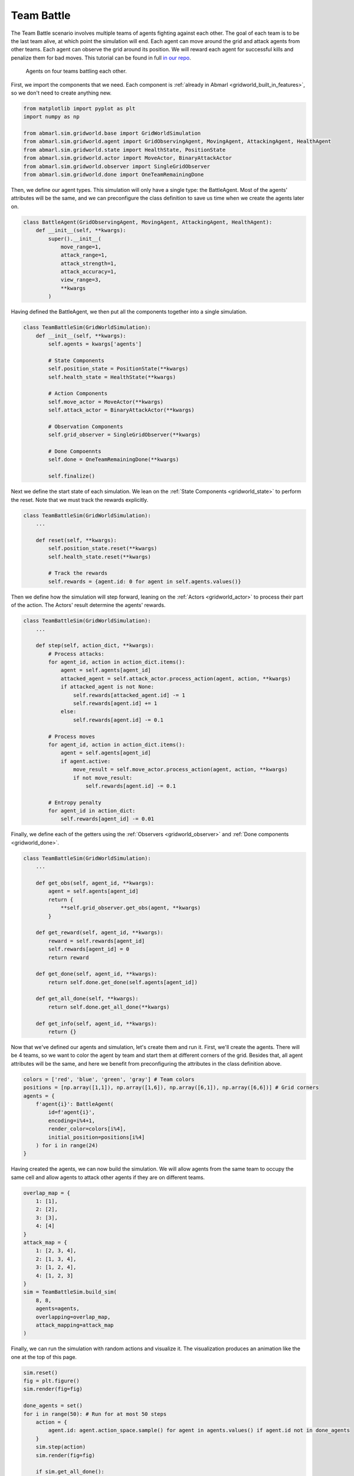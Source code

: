 
.. Abmarl documentation GridWorld Team Battle tutorial.

.. _gridworld_tutorial_team_battle:

Team Battle
===========

The Team Battle scenario involves multiple teams of agents fighting against each other.
The goal of each team is to be the last team alive, at which point the simulation will end.
Each agent can move around the grid and attack agents from other teams. Each agent
can observe the grid around its position. We will reward each agent for successful
kills and penalize them for bad moves. This tutorial can be found in full
`in our repo <https://github.com/LLNL/Abmarl/blob/main/abmarl/examples/sim/team_battle_example.py>`_.

.. figure:: /.images/gridworld_tutorial_team_battle.*
   :width: 75 %
   :alt: Video showing teams fighting.

   Agents on four teams battling each other.

First, we import the components that we need. Each component is
:ref:`already in Abmarl <gridworld_built_in_features>`, so we don't need to create anything new.

.. code-block:: python

   from matplotlib import pyplot as plt
   import numpy as np

   from abmarl.sim.gridworld.base import GridWorldSimulation
   from abmarl.sim.gridworld.agent import GridObservingAgent, MovingAgent, AttackingAgent, HealthAgent
   from abmarl.sim.gridworld.state import HealthState, PositionState
   from abmarl.sim.gridworld.actor import MoveActor, BinaryAttackActor
   from abmarl.sim.gridworld.observer import SingleGridObserver
   from abmarl.sim.gridworld.done import OneTeamRemainingDone

Then, we define our agent types. This simulation will only have a single type:
the BattleAgent. Most of the agents' attributes will be the same, and we can preconfigure
the class definition to save us time when we create the agents later on.

.. code-block:: python

   class BattleAgent(GridObservingAgent, MovingAgent, AttackingAgent, HealthAgent):
       def __init__(self, **kwargs):
           super().__init__(
               move_range=1,
               attack_range=1,
               attack_strength=1,
               attack_accuracy=1,
               view_range=3,
               **kwargs
           )

Having defined the BattleAgent, we then put all the components together into a single
simulation.

.. code-block:: python

   class TeamBattleSim(GridWorldSimulation):
       def __init__(self, **kwargs):
           self.agents = kwargs['agents']
   
           # State Components
           self.position_state = PositionState(**kwargs)
           self.health_state = HealthState(**kwargs)
   
           # Action Components
           self.move_actor = MoveActor(**kwargs)
           self.attack_actor = BinaryAttackActor(**kwargs)
   
           # Observation Components
           self.grid_observer = SingleGridObserver(**kwargs)
   
           # Done Compoennts
           self.done = OneTeamRemainingDone(**kwargs)
           
           self.finalize()

Next we define the start state of each simulation. We lean on the
:ref:`State Components <gridworld_state>` to perform the reset. Note that we
must track the rewards explicitly.

.. code-block:: python

   class TeamBattleSim(GridWorldSimulation):
       ...
 
       def reset(self, **kwargs):
           self.position_state.reset(**kwargs)
           self.health_state.reset(**kwargs)
        
           # Track the rewards
           self.rewards = {agent.id: 0 for agent in self.agents.values()}

Then we define how the simulation will step forward, leaning on the :ref:`Actors <gridworld_actor>`
to process their part of the action. The Actors' result determine the agents'
rewards.

.. code-block:: python

   class TeamBattleSim(GridWorldSimulation):
       ...

       def step(self, action_dict, **kwargs):
           # Process attacks:
           for agent_id, action in action_dict.items():
               agent = self.agents[agent_id]
               attacked_agent = self.attack_actor.process_action(agent, action, **kwargs)
               if attacked_agent is not None:
                   self.rewards[attacked_agent.id] -= 1
                   self.rewards[agent.id] += 1
               else:
                   self.rewards[agent.id] -= 0.1
   
           # Process moves
           for agent_id, action in action_dict.items():
               agent = self.agents[agent_id]
               if agent.active:
                   move_result = self.move_actor.process_action(agent, action, **kwargs)
                   if not move_result:
                       self.rewards[agent.id] -= 0.1
           
           # Entropy penalty
           for agent_id in action_dict:
               self.rewards[agent_id] -= 0.01

Finally, we define each of the getters using the :ref:`Observers <gridworld_observer>`
and :ref:`Done components <gridworld_done>`.

.. code-block:: python

   class TeamBattleSim(GridWorldSimulation):
       ...

       def get_obs(self, agent_id, **kwargs):
           agent = self.agents[agent_id]
           return {
               **self.grid_observer.get_obs(agent, **kwargs)
           }
   
       def get_reward(self, agent_id, **kwargs):
           reward = self.rewards[agent_id]
           self.rewards[agent_id] = 0
           return reward
   
       def get_done(self, agent_id, **kwargs):
           return self.done.get_done(self.agents[agent_id])
   
       def get_all_done(self, **kwargs):
           return self.done.get_all_done(**kwargs)
   
       def get_info(self, agent_id, **kwargs):
           return {}

Now that we've defined our agents and simulation, let's create them and run it.
First, we'll create the agents. There will be 4 teams, so we want to
color the agent by team and start them at different corners of the grid. Besides that,
all agent attributes will be the same, and here we benefit from preconfiguring
the attributes in the class definition above.

.. code-block:: python

   colors = ['red', 'blue', 'green', 'gray'] # Team colors
   positions = [np.array([1,1]), np.array([1,6]), np.array([6,1]), np.array([6,6])] # Grid corners
   agents = {
       f'agent{i}': BattleAgent(
           id=f'agent{i}',
           encoding=i%4+1,
           render_color=colors[i%4],
           initial_position=positions[i%4]
       ) for i in range(24)
   }

Having created the agents, we can now build the simulation. We will allow agents
from the same team to occupy the same cell and allow agents to attack other agents
if they are on different teams.

.. code-block:: python

   overlap_map = {
       1: [1],
       2: [2],
       3: [3],
       4: [4]
   }
   attack_map = {
       1: [2, 3, 4],
       2: [1, 3, 4],
       3: [1, 2, 4],
       4: [1, 2, 3]
   }
   sim = TeamBattleSim.build_sim(
       8, 8,
       agents=agents,
       overlapping=overlap_map,
       attack_mapping=attack_map
   )

Finally, we can run the simulation with random actions and visualize it. The visualization
produces an animation like the one at the top of this page.

.. code-block:: python

   sim.reset()
   fig = plt.figure()
   sim.render(fig=fig)

   done_agents = set()
   for i in range(50): # Run for at most 50 steps
       action = {
           agent.id: agent.action_space.sample() for agent in agents.values() if agent.id not in done_agents
       }
       sim.step(action)
       sim.render(fig=fig)
   
       if sim.get_all_done():
           break
       for agent in agents:
           if sim.get_done(agent):
               done_agents.add(agent)

Extra Challenges
````````````````
Having successfully created and run a TeamBattle simulation, we can further explore
the GridWorldSimulation framework. Some ideas are:

* Experiment with the number of agents and the impact that has on both the SingleGridObserver
  and the MultiGridObserver.
* Experiment with the number of agents per team as well as the capabilities of
  those agents. You might find that a super capable agent is still effective against
  a team of multiple agents.
* Create a Hunter-Forager simulation, where one team of agents act as immobile resources
  that can be foraged by another team, which can be hunted by a third team. Try
  using the same components here, although you may need to use a custom
  :ref:`done condition <gridworld_done>`.
* Connect this simulation with the Reinforcement Learning capabilities of Abmarl
  via a :ref:`Simulation Manager<sim-man>`. What kind of behaviors do the agents
  learn?
* And much, much more!